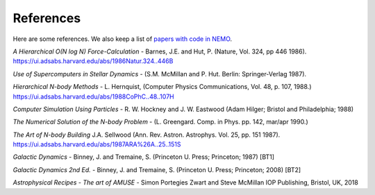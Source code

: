.. _references:

References
==========

Here are some references.
We also keep a list of
`papers with code in NEMO <https://teuben.github.io/nemo/man_html/bibcode.html>`_.


*A Hierarchical O(N log N) Force-Calculation* -
Barnes, J.E. and Hut, P. 
(Nature, Vol. 324, pp 446 1986).
https://ui.adsabs.harvard.edu/abs/1986Natur.324..446B

*Use of Supercomputers in Stellar Dynamics* -
(S.M. McMillan and P. Hut. Berlin: Springer-Verlag 1987).

*Hierarchical N-body Methods* -
L. Hernquist, 
(Computer Physics Communications, Vol. 48, p. 107, 1988.)
https://ui.adsabs.harvard.edu/abs/1988CoPhC..48..107H

*Computer Simulation Using Particles* -
R. W. Hockney and J. W. Eastwood
(Adam Hilger; Bristol and Philadelphia; 1988)

*The Numerical Solution of the N-body Problem* -
(L. Greengard. Comp. in Phys. pp. 142, mar/apr 1990.)

*The Art of N-body Building*
J.A. Sellwood 
(Ann. Rev. Astron. Astrophys. Vol. 25, pp. 151 1987).
https://ui.adsabs.harvard.edu/abs/1987ARA%26A..25..151S

*Galactic Dynamics* -
Binney, J. and Tremaine, S.
(Princeton U. Press; Princeton; 1987) [BT1]

*Galactic Dynamics 2nd Ed.* -
Binney, J. and Tremaine, S.
(Princeton U. Press; Princeton; 2008) [BT2]

*Astrophysical Recipes - The art of AMUSE* -
Simon Portegies Zwart and Steve McMillan
IOP Publishing, Bristol, UK, 2018
